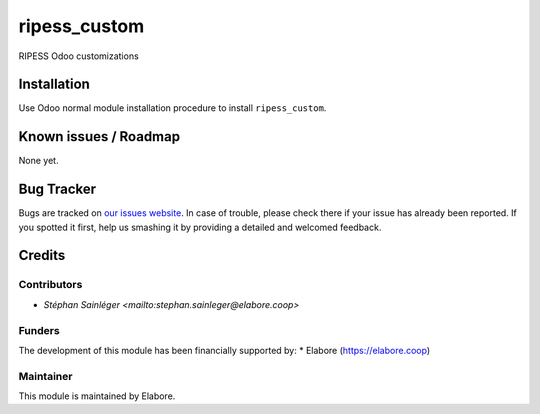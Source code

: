 ===============
ripess_custom
===============

RIPESS Odoo customizations

Installation
============

Use Odoo normal module installation procedure to install
``ripess_custom``.

Known issues / Roadmap
======================

None yet.

Bug Tracker
===========

Bugs are tracked on `our issues website <https://github.com/elabore-coop/ripess_custom/issues>`_. In case of
trouble, please check there if your issue has already been
reported. If you spotted it first, help us smashing it by providing a
detailed and welcomed feedback.

Credits
=======

Contributors
------------

* `Stéphan Sainléger <mailto:stephan.sainleger@elabore.coop>`

Funders
-------

The development of this module has been financially supported by:
* Elabore (https://elabore.coop)


Maintainer
----------

This module is maintained by Elabore.